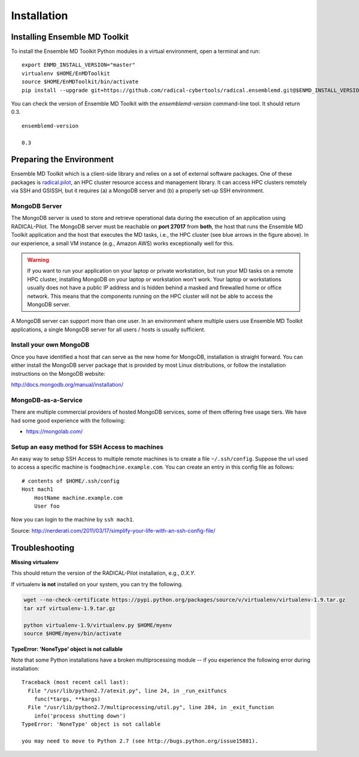 .. _installation:

*****************
Installation
*****************

Installing Ensemble MD Toolkit
================================

To install the Ensemble MD Toolkit Python modules in a virtual environment,
open a terminal and run:

.. parsed-literal::

    export ENMD_INSTALL_VERSION="master"
    virtualenv $HOME/EnMDToolkit
    source $HOME/EnMDToolkit/bin/activate
    pip install --upgrade git+https://github.com/radical-cybertools/radical.ensemblemd.git@$ENMD_INSTALL_VERSION#egg=radical.ensemblemd

You can check the version of Ensemble MD Toolkit with the `ensemblemd-version` command-line tool. It should return 0.3.

.. parsed-literal::

    ensemblemd-version

    0.3

.. _envpreparation:

Preparing the Environment
===================================

Ensemble MD Toolkit which is a client-side library and relies on a set of external software packages. One of these packages is `radical.pilot <http://radicalpilot.readthedocs.org>`_, an HPC cluster resource access and management library. It can access HPC clusters remotely via SSH and GSISSH, but it requires (a) a MongoDB server and (b) a properly set-up SSH environment.

.. figure:: images/hosts_and_ports.png
   :width: 360pt
   :align: center
   :alt: MongoDB and SSH ports.


MongoDB Server
---------------------------------------

The MongoDB server is used to store and retrieve operational data during the
execution of an application using RADICAL-Pilot. The MongoDB server must
be reachable on **port 27017** from **both**, the host that runs the
Ensemble MD Toolkit application and the host that executes the MD tasks, i.e.,
the HPC cluster (see blue arrows in the figure above). In our experience,
a small VM instance (e.g., Amazon AWS) works exceptionally well for this.

.. warning:: If you want to run your application on your laptop or private
             workstation, but run your MD tasks on a remote HPC cluster,
             installing MongoDB on your laptop or workstation won't work.
             Your laptop or workstations usually does not have a public IP
             address and is hidden behind a masked and firewalled home or office
             network. This means that the components running on the HPC cluster
             will not be able to access the MongoDB server.

A MongoDB server can support more than one user. In an environment where
multiple users use Ensemble MD Toolkit applications, a single MongoDB server
for all users / hosts is usually sufficient.

Install your own MongoDB
----------------------------------------------------

Once you have identified a host that can serve as the new home for MongoDB,
installation is straight forward. You can either install the MongoDB
server package that is provided by most Linux distributions, or
follow the installation instructions on the MongoDB website:

http://docs.mongodb.org/manual/installation/

MongoDB-as-a-Service
----------------------------------------------

There are multiple commercial providers of hosted MongoDB services, some of them
offering free usage tiers. We have had some good experience with the following:

* https://mongolab.com/


Setup an easy method for SSH Access to machines
----------------------------------------------------------------------------------------------------------

An easy way to setup SSH Access to multiple remote machines is to create a file ``~/.ssh/config``.
Suppose the url used to access a specific machine is ``foo@machine.example.com``. You can create an entry in this config file as follows:

.. parsed-literal::

    # contents of $HOME/.ssh/config
    Host mach1
        HostName machine.example.com
        User foo

Now you can login to the machine by ``ssh mach1``.


Source: http://nerderati.com/2011/03/17/simplify-your-life-with-an-ssh-config-file/


Troubleshooting
=======================

**Missing virtualenv**

This should return the version of the RADICAL-Pilot installation, e.g., `0.X.Y`.

If virtualenv **is not** installed on your system, you can try the following.

.. code-block:: bash

    wget --no-check-certificate https://pypi.python.org/packages/source/v/virtualenv/virtualenv-1.9.tar.gz
    tar xzf virtualenv-1.9.tar.gz

    python virtualenv-1.9/virtualenv.py $HOME/myenv
    source $HOME/myenv/bin/activate

**TypeError: 'NoneType' object is not callable**

Note that some Python installations have a broken multiprocessing module -- if you
experience the following error during installation::

  Traceback (most recent call last):
    File "/usr/lib/python2.7/atexit.py", line 24, in _run_exitfuncs
      func(*targs, **kargs)
    File "/usr/lib/python2.7/multiprocessing/util.py", line 284, in _exit_function
      info('process shutting down')
  TypeError: 'NoneType' object is not callable

  you may need to move to Python 2.7 (see http://bugs.python.org/issue15881).

